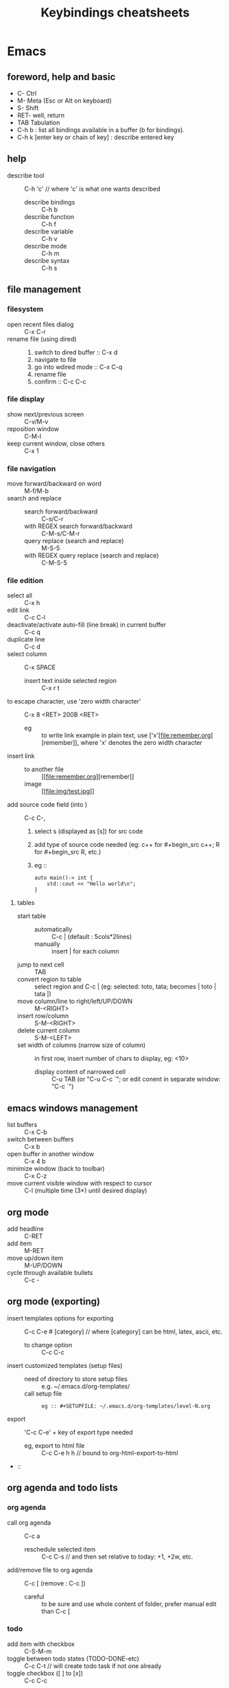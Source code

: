 # -*- mode: org -*-
#+title: Keybindings cheatsheets
#+options: ^:nil _:nil


* Emacs
** foreword, help and basic
 - C- Ctrl
 - M- Meta (Esc or Alt on keyboard)
 - S- Shift
 - RET- well, return
 - TAB Tabulation
 - C-h b : list all bindings available in a buffer (b for bindings).
 - C-h k [enter key or chain of key] : describe entered key

** help
 - describe tool :: C-h 'c' // where 'c' is what one wants described
   + describe bindings :: C-h b
   + describe function :: C-h f
   + describe variable :: C-h v
   + describe mode :: C-h m
   + describe syntax :: C-h s
** file management
*** filesystem
 - open recent files dialog :: C-x C-r
 - rename file (using dired) ::
   1. switch to dired buffer :: C-x d
   2. navigate to file
   3. go into wdired mode :: C-x C-q
   4. rename file
   5. confirm :: C-c C-c

*** file display
 - show next/previous screen :: C-v/M-v
 - reposition window :: C-M-l
 - keep current window, close others :: C-x 1

*** file navigation
 - move forward/backward on word :: M-f/M-b
 - search and replace ::
   + search forward/backward :: C-s/C-r
   + with REGEX search forward/backward :: C-M-s/C-M-r
   + query replace (search and replace) :: M-S-5
   + with REGEX query replace (search and replace) :: C-M-S-5

*** file edition
 - select all :: C-x h
 - edit link :: C-c C-l
 - deactivate/activate auto-fill (line break) in current buffer :: C-c q
 - duplicate line :: C-c d
 - select column :: C-x SPACE
   + insert text inside selected region :: C-x r t
 - to escape character, use 'zero width character' :: C-x 8 <RET> 200B <RET>
   * eg :: to write link example in plain text, use ['x'​[file:remember.org][remember]], where 'x' denotes the zero width character
 - insert link ::
   + to another file :: [​[file:remember.org][remember]]
   + image :: [​[file:img/test.jpg]]
 - add source code field (into ) :: C-c C-,
   1. select s (displayed as [s]) for src code
   2. add type of source code needed (eg: c++ for #+begin_src c++; R for #+begin_src R, etc.)
   3. eg ::
      #+begin_src c++
      auto main()-> int {
          std::cout << "Hello world\n";
      }	  
      #+end_src
**** tables
     - start table ::
       + automatically :: C-c | (default : 5cols*2lines)
       + manually :: insert | for each column
     - jump to next cell :: TAB
     - convert region to table :: select region and C-c | (eg: selected: toto, tata; becomes | toto | tata |)
     - move column/line to right/left/UP/DOWN :: M-<RIGHT>
     - insert row/column :: S-M-<RIGHT>
     - delete current column :: S-M-<LEFT>
     - set width of columns (narrow size of column) :: in first row, insert number of chars to display, eg: <10>
       + display content of narrowed cell :: C-u TAB (or "C-u C-c `"; or edit conent in separate window: "C-c `")
** emacs windows management
 - list buffers :: C-x C-b
 - switch between buffers :: C-x b
 - open buffer in another window :: C-x 4 b
 - minimize window (back to toolbar) :: C-x C-z
 - move current visible window with respect to cursor :: C-l (multiple time (3*) until desired display)

** org mode
 - add headline :: C-RET
 - add item :: M-RET
 - move up/down item :: M-UP/DOWN
 - cycle through available bullets :: C-c -

** org mode (exporting)
 - insert templates options for exporting :: C-c C-e # [category] // where [category] can be html, latex, ascii, etc.
   + to change option :: C-c C-c
 - insert customized templates (setup files) ::
   + need of directory to store setup files :: e.g. ~/.emacs.d/org-templates/
   + call setup file :: 
     #+begin_src elisp
     eg :: #+SETUPFILE: ~/.emacs.d/org-templates/level-N.org
     #+end_src
 - export :: 'C-c C-e' + key of export type needed
   + eg, export to html file :: C-c C-e h h // bound to org-html-export-to-html
 - :: 

** org agenda and todo lists
*** org agenda
 - call org agenda :: C-c a
   + reschedule selected item :: C-c C-s // and then set relative to today: +1, +2w, etc.
 - add/remove file to org agenda :: C-c [ (remove : C-c ])
   + careful :: to be sure and use whole content of folder, prefer manual edit than C-c [

*** todo
 - add item with checkbox :: C-S-M-m
 - toggle between todo states (TODO-DONE-etc) :: C-c C-t // will create todo task if not one already
 - toggle checkbox ([ ] to [x]) :: C-c C-c

** Time clocking
*** Clocking in (How to)
    Select any :
    - C-c C-x C-i
    - I :: in the agenda
    - I :: speed key on first character of heading line
    - f9 I :: (globally defined key bindings) while on the task in agenda
    - f9 I :: while in the task in an org file

*** Default task clocking
    - set default timing in a headline for default clocking ('**
      Organisation' for mine)
    - quick clocking in in default :: C-u C-c C-x C-i d
    - when interruption occurs, set a capture task to pause current
      time clocking
    - change default clocking task ::
      1. visit new default task in org buffer
      2. clock it in with :: C-u C-u C-c C-x C-i
      3. now new task is the default

*** Clock history for clocking old tasks
    - scenario ::
      + currently working on and clocking Task A (default 'Organization'
	for example)
      + get interrupted and switch to Task B (any)
      + Task B completed and now want to go back to Task A ('Organization') again to continue
    - solution ::
      + solution 1 :: clock in again on Task A and resume work
      + solution 2 :: when completed Task B, hit 'C-u C-c C-x C-i i' to
	display clocking history selection buffer (the 'i' at the end
	is for 'interrupted')

*** Clocking interruption flow
    interruption occurs when clocking task:
    - Create a quick capture task journal entry ::
      + is it a one shot uninteresting task ? :: 1) create journal capture
	for it : C-c c j; 2) create heading for task; 3) do task; 4)
	file it : C-c C-c (restores clock back to previous clocking task)
      + is it interesting and needs be marked as completed ? :: create
	capture task in refile file

*** Find task to clock in
    :PROPERTIES:
    :CUSTOM_ID: task_to_clock_in
    :END:
    use one of the following (listed by most frequently used first) :
    1. Use clock history C-u C-c C-x C-i: Go back to something I was clocking that is not finished
    2. Pick something off today's block agenda: *SCHEDULED* or
       *DEADLINE* (items that need to be done soon)
    3. Pick something off the *NEXT* tasks agenda view Work on some unfinished task to move to completion
    4. Pick something off the other task list
    5. Use an agenda view with filtering to pick something to work on
    Note : punching in on selected task will restrict the agenda view
    to that project so that can focus on just that thing for some period of time. 

*** Editing clock entries
    (edition often needed to reflect reality)
    ex scenario: when not properly clocked in on a task, then previous clocked task still
    run and count for both tasks, which is wrong.
    => solution : clock in properly the latest task, and edit start and
    end times to correct clocking history.
    Step to edit :
    1. org-agenda-log-mode : (f12 a l, if f12 is mapped to org-agenda,
       C-u C-u l otherwise) visit clock line for an entry, shows all clock lines for today
    2. then navigate desired clock line
    3. hit TAB
    4. put cursor on part needed to edit
    5. use S-<UP> or S-<DOWN> to change the time
    !!! CAREFUL not to create overlaps when fixing clock entries, use :
    - v c :: in daily agenda, and it will identify gaps and overlaps


* Terminal
- add last argument of previous command :: ESC - .
- comment current command line :: ESC - #
  + nice to add command in terminal history and find it with :: C-r (backward search)
  + add keybinding in ~/.zshrc :: bindkey '#' pound-insert


* Time reporting (org agenda => go into mode first)
  - v c :: check for unclosed clock times, gaps, overlaps, etc.
  - check past month clocked times :: 'f12 a v m b v c'
    + f12 a :: org-agenda
    + v m :: org-agenda-month-view
    + b :: org-agenda-earlier : go back in time to display earlier
      dates (previous month here)
    + v c :: show overlapping clock entries, clocking gaps, and other
      clocking problems in current agenda range
  - clock reporting to summarize time spent ::
    + 'f12 < a v m b R' :: limit agenda to a specific file containing
      tasks needed to report
** Task time estimate (with column view)
   :PROPERTIES:
   :CUSTOM_ID: task_time_estimate
   :END:
   *Note* : timing a task is a difficult skill to master. Org-mode makes it easy: practice _creating estimates_ for tasks and _then clock the actual time_ it takes to complete. By _repeatedly estimating tasks_ and _reviewing how estimates relate to the actual time clocked_, one can tune his estimating skills.
   - creating estimate with column view :: use 'properties' and
     'column view' to do project estimates (setq globally variable
     org-columns-default-format)
     + create estimate for task or subtree ::
       1. start column mode : C-c C-x C-c (org-columns, found in org-mode-map)
       2. collapse tree with 'c'
       3. put cursor in 'Estimated Effort'
       4. can set estimated effort with quick keys 1 to 9 (depending
          on settings)
       5. exit column mode with 'q'
     + saving estimates ::
       - save by creating a dynamic clock report table at the top of
         the project subtree : 'C-c C-x i' to insert clock table with
         estimates and any clocked time to date
	 !!! careful: delete lines #+BEGIN: and #+END: after use,
         since otherwise can accidentally update table by hitting C-c
         C-c on line #+BEGIN:
     + reviewing estimates ::
       - 'column view' is great to review estimates: creating dynamic
         clock table ::
       - 'C-c C-x i RET' :: save project review
       - C-c C-x C-d :: quick summary of clocked time for current org
         file
     + providing progress reports ::
       - ex: someone wants details of worked done this far => generate
         log report in agenda with completed tasks and states changed,
         combined with agenda clock report (generated with 'R') for appropriate time period.
       - settings to generate aforementioned data:
	 ```
           ;; Agenda log mode items to display (closed and state changes by default)
           (setq org-agenda-log-mode-items (quote (closed state)))
         ```
       - => to generate report ::
	 1. pull up agenda for appropriate time-frame (today,
            yesterday, this/last week, etc.)
	 2. hit: 'l R' to add log report without clocking data lines,
            and agenda clock report at the end
	 3. export: ex: html : 'C-x C-w /tmp/agenda.html';
            plain-text : 'C-x C-w /tmp/agenda.txt'
	 4. *BONUS* : combining with tags filtering help keeping only
            exporting the needed data


* Others
- maximize/minimize windows :: Super- UP/DOWN
- [Debian] shutdown :: C-M-Del
- [Debian] run application pop-up :: Win-r


* Tags
  - examples of use:
    + filtering todo lists and agenda views
    + providing context for tasks
    + tagging notes, phone calls, meetings, tasks to be refiled, ...
    + tagging tasks in WAITING state because parent is WAITING
    + tagging cancelled tasks because parent is CANCELLED
    + preventing export of some subtrees when publishing
    + etc.
  - use mutual exclusion when context appropriate :: @office should mutually
    exclude @home for example
  - mutually exclusive tags should be seen as :: "context" tags
  - tasks are grouped in org files with #+FILETAGS: entry :: apply
    tags to *all* tags, but to the file only => can use the tag to
    filter file specific tags
  - nice use of FILETAGS to apply multiple tags to files (eg: apply
    refile to all tasks in refile file)


* Handling phone calls
  (in conjunction with bbdb works better)
  - use of bbdb lookup to insert contact when phone capturing ::
    <f9>-p (of course if key mapping done in emacs init file)


* Filtering
  - / RET :: in agenda mode: filters tasks based on user-provided function
    + mark subsequently delayed tasks as on 'HOLD' => / RET filter removes all 'HOLD' tasks and subtasks.


* cheatsheets
** general
   - autocomplete ::
     + either with usual M-/ :: autocomplete (cycle through all known completions, even from other files)
     + or using company-mode :: (selected option)
   - emacs tutorial :: C-h t
   - focus current headline and hide others :: C-x n s
     + undo fold :: C-x n w
   - insert link :: C-c C-l, and follow instructions
     + ex (do not insert escape backslash \): \[\[https://www.youtube.com/watch?v=SzA2YODtgK4\]\[source video\]\]
       - gives : ex (do not insert escape backslash \): [[https://www.youtube.com/watch?v=SzA2YODtgK4][source video]]
   - kill buffer :: C-x k
   - kill until end of line :: C-k
   - list buffers :: C-x C-b
   - open link :: C-c C-o
   - other window ::
     + open file in other window :: C-x 4 C-f
     + move between windows :: C-x o
     + Scroll other window upward :: C-M-v
     + Scroll other window downward :: C-M-S-v
   - police formatting :: *Bold* (surrounded with *), /italic/ (surrounded with /), =verbatim= (surrounded with =), +strikethrough+ (surrounded with +), _underline_ (surrounded with _ (underscores))
   - rectangle playing ::
     1. *select rectangle* : C-x Space, or M-x rectangle-mark-mode
     2. then :
	+ insert string into selected rectangle :: C-x r t, or M-x string-rectangle
	+ but also ::
	  - kill rectangle :: C-x r k, or M-x kill-rectangle
	  - yank rectangle :: C-x r y, or M-x yank-rectangle
	  - delete rectangle :: C-x r d, or M-x delete-rectangle
   - save :: C-x C-S
   - sentences ::
     + Move between sentences :: `M-a' and `M-e'
     + Kill sentence forward :: ‘M-k’.
     + Kill sentence backward :: ‘C-x DEL’
   - switch buffer :: C-x b

** agenda view
   - custome agenda view use (mains) ::
     + single block agenda :: (show following :)
       - today's overview
       - find tasks ::
	 + to be refiled
	 + stuck projects
	 + next tasks
	 + waiting on something
	 + to be archived
       - show related tasks
       - reviewing projects
     + finding notes ::
     + viewing habits ::

** capture

** Dired (Directory editor)
   - C-x d, C-x 4 d, C-x 5 d :: visit directory
   - C-x C-q :: make dired buffer editable, ex: to rename files,
     change file ownership and privilege

** refile
   - C-c C-w :: call refile
   - ido and refile ::
     1. C-c C-w => [complete string for target file] => C-SPC to limit proposal list
        => [complete target region] => RET
   - refile bulk (group refile) ::
     1. mark the tasks to refile with 'm'
     2. and then 'B r' (maybe for 'bulk refile')
   - refile as subtask of current clocked task :: (see http://doc.norang.ca/org-mode.html#RefilingTasks)
   - refile notes ::
     + some notes are specific related to projects, and not generally
       useful, so can be archived with the project when it is completed.
   - refile phones and meetings :: nice to refile phones when billed
     into right category, but also meetings if needs follow ups.

** Ido
(Interactive Do 'IDO' : interactive use of buffers and files)
   - 'working directories' :: directories where files have most
     recently been opened. Current directory inserted at front of
     'ido-work-directory-list' whenever a file is opened with
     'ido-find-file' and other file-related functions.
     + 'ido-max-work-directory-list' :: specifies maximum number of working directories to record.
     + 'ido-max-dir-file-cache' :: specifies maximum number of working
       directories to be cached (size of cache of
       'file-name-all-completions' results)
   - Matching :: (among buffers, buffers and directories)
     + 'interactive substring matching' :: as typing substring, list of
       recently visited buffers/files appears
       - C-s or C-r :: to rotate between buffers/filenames/directories
       - TAB (ido-complete) :: to complete if current substring can be restricted
       - C-j (ido-select-text) :: select current completion as target,
         or create new buffer instead of one proposed if doesn't exist
       - to be even faster :: use characters that restrict the most
         the list of buffers/filenames/directories, ex: two files
         named 1234 and 123, just type 4 and directly get 1234
       - C-x C-f (ido-find-file) :: same as usual (find file), but
         with the perks of Ido
     +n 'prefix matching' :: 
       - C-p :: toggle to prefix matching
     - 'Flexible matching' ::
       - when 'ido-enable-flex-matching' is non-nil :: do flexible
         matching, ex: if exist buffers/files/directories alpha, beta,
         delta, gamma, when entering 'aa': will match alpha and gamma, while
         'ea' will match beta and delta. If prefix match also active,
         'aa' will match alpha only, while 'ea' won't match anything
     - 'regex matching' :: 
       - C-t :: toggling, when 'ido-enable-regexp' activated
       - ex: '[ch]$' :: list files ending with c or h 
   - hidden buffers/files, toggle display :: C-a (ido-toggle-ignore)


** emacs IDE

** org mode (general)
   - goto next visible headline :: C-c C-n
   - move headline up/down :: M-up/down
   - promote/demote headline :: M-left/right
   - switch between itemize to numbered list :: C-c -
     + !!! depends on 'org-plain-list-ordered-item-terminator', type of list, and its indentation
   - turn plain list item to headline :: C-c *
   - checkboxes :: similar to TODO items, but in more lightweight way
     (hierarchical => children reflects on parent)
     + toggle between states :: C-c C-c
   - TODO tasks ::
     + rotate state (ex: TODO to DONE, command 'org-todo') :: S-let/right, or C-c C-t
     + insert new todo below current (command 'org-insert-todo-heading') :: M-S-RET
     + global todo list (collect todo items with not-done states from all agenda files into single buffer) ::
       - M-x org-agenda t :: collect TODO items from all agenda files into single buffer
       - M-x org-agenda T :: like above, but allow selection of specific TODO work

** GTD
   - C-c a a :: 'org-agenda' + 'org-agenda-list' to view agenda list (default: weekly view)
   - C-c C-s :: 'org-schedule', schedule task
   - C-c C-d :: 'org-deadline', set deadline for task
*** Projects
    - lazy approach of projects :: A 'project' is every task with any subtask
    - 'stuck' projects :: any project without any 'NEXT' todo subtask
      defined, or its latest task is 'WAITING'
      + it's nice to keep 'waiting' tasks in the stuck project view so
        that it is noticed and has a regular 'follow-up'
    - org-mode agenda view for 'stuck' projects :: shows all projects
      without any 'NEXT' defined
      + => assign a 'NEXT' task if still needed

*** Weekly review process
    - pick a day in the week for the review (friday/monday)

*** Archiving
    Archiving allows cluter free tasks, and focus on latest tasks.
    If need to check archived tasks, then look in appropriate archived
    file.
    It is good to archive regularly tasks that have been 'DONE' for a period
    of time. ex: archive tasks that were completed since more than a
    month => current month benefits from clocking from last month.
    - 'a y' in agenda :: archive task subtree
    - in agenda ::
      + mark all entries to archive :: 'm'
      + archive them to the appropriate location :: 'B $'
    - using tag 'ARCHIVE' on a task :: useful when task contains data
      to check if specific need occurs

*** Publishing and exporting
    - publish single file :: 'C-c C-e' + key of export type needed
    - publish graphics with plantuml and ditaa ::
      1. create source block within #+begin_src ... #+end_src
      2. build the picture with 'C-c C-c'
	 - toggle display of inline images with 'C-c C-x C-v'
    - publishing projects (or multiple files) :: TO_COMPLETE
      

** hledger


* emacs IDE


* emacs and org-mode:

** 'capture', previously known as 'remember' (notes taking)
   x. org-capture is global: can be called anywhere in emacs, whether editing txt, or reading email
   x. main reference: https://orgmode.org/manual/Capture.html#Capture
   x. thorough tuto: http://howardism.org/Technical/Emacs/capturing-intro.html
   x. 'dateTrees': methods of specifying location based on the date.
        xx. 
   x. C-c C-c: save current capture and return to previous buffer
   x. During expansion of template, special %-escapes allow dynamic insertion of content: small selection of possibilities:
	xx. ‘%a’ :: annotation, normally the link created with org-store-link (from capture file, points to where capture was called)
	    xxx. can for example be useful when deriving task from mail
	xx. ‘%i’ :: initial content, the region when capture is called with C-u
	xx. ‘%t’, ‘%T’ :: timestamp, date only, or date and time
	xx. ‘%u’, ‘%U’ :: like above, but inactive timestamps
	xx. %^g :: prompts for a tag, completion on tags in target file.
	xx. ‘%?’ :: after completing the template, position point here
   - C-c c (or M-x org-capture) :: call capture templates menu.
   - C-c C-c (org-capture-finalize) :: save once finished entering information into capture buffer
     + C-c C-c returns to the window configuration before the capture process => resume your work without further distraction. When called with a prefix argument, finalize and then jump to the captured item.
   - C-c C-w (org-capture-refile) :: Finalize capture process by refiling the note to a different place
   - C-c C-k (org-capture-kill) :: Abort capture process and return to previous state.
   - can call 'org-capture' in a special way from agenda, using 'k c' key combination. With this access, any timestamps inserted by selected capture template defaults date at point in the agenda rather than to the current date.
   - find locations of last stored capture :: use 'org-capture' with prefix commands C-u:
     + C-u M-x org-capture :: Visit the target location of a capture template. You get to select the template in the usual way.
     + C-u C-u M-x org-capture :: Visit the last stored capture item in its buffer. 

** lisp

** agenda and TODO functionalities
*** 'TODO' tasks
    + show current TODO tasks, fold others :: C-c C-v
    + rotate state (ex: TODO to DONE, command 'org-todo') :: S-left/right, or C-c C-t
    + insert new todo below current (command 'org-insert-todo-heading') :: M-S-RET
    + show global todo list (collect todo items with not-done states from all agenda files into single buffer) ::
      (in agenda mode => manipulate entries in that mode; and default: only not DONE tasks)
      - M-x org-agenda t :: collect TODO items from all agenda files into single buffer
      - M-x org-agenda T :: like above, but allow selection of specific TODO work
*** agenda
     Basic meaning of the word agenda is 'things to be done' (from latin agendum.)
    + C-c a :: call agenda
    + C-c [ :: add current document to the list of agenda files
    + C-c ] :: remove document from the list of agenda files
    + C-c . :: choose date
      - S-left/right :: change date
    + C-u C-c . :: add time and date
    + C-g – stop doing what you are trying to do, escape
**** timed tasks: appointments and deadlines
     - C-c . :: call agenda entry (in TODO related headline)
     -  :: 

** checkboxes
   similar to TODO items, but in more lightweight way
   (hierarchical => if checkbox has checkboxes children, toggling child checkbox reflects on parent)
   1. add at beginning of task [ ] to create checkbox for task
   2. add into headline or where needed for counting [/] (where you want to print)
   3. checkboxes commands :
      - toggle between states :: C-c C-c

*** export
https://orgmode.org/manual/Exporting.html

*** plain-lists   
    - unordered lists :: starts with '-', '+', '\*'
    - ordered lists :: starts with number and dot
    - descriptions (only for unordered lists) :: just add ::
    - switch between itemize types and numbered list :: C-c -
      + !!! epending on 'org-plain-list-ordered-item-terminator', type of list, and its indentation
    - turn plain list item to headline :: C-c *

** GTD (Getting things done)

** report generation (automatic and customs)

